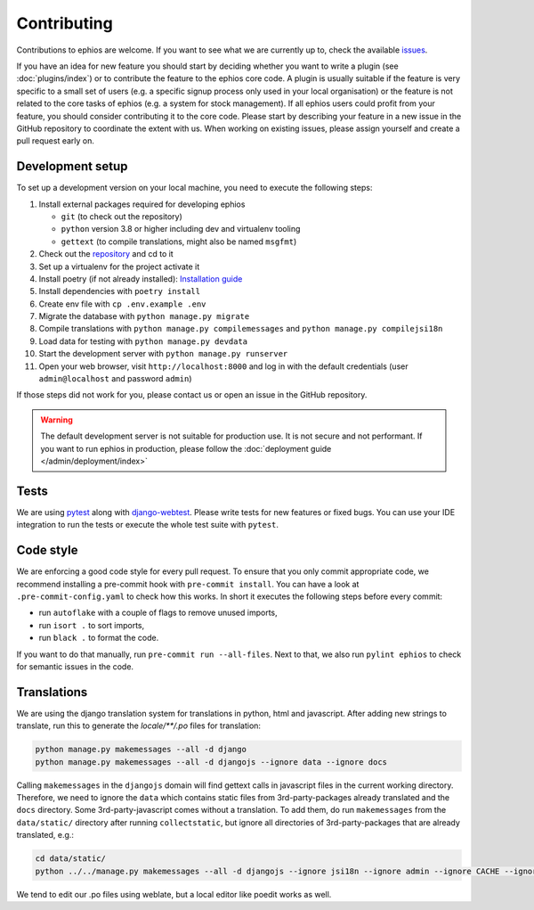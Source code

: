 Contributing
============

Contributions to ephios are welcome. If you want to see what we are currently up to, check the available
`issues <https://github.com/ephios-dev/ephios/issues>`_.

If you have an idea for new feature you should start by deciding whether you want to write a plugin (see :doc:`plugins/index`)
or to contribute the feature to the ephios core code. A plugin is usually suitable if the feature is very specific to
a small set of users (e.g. a specific signup process only used in your local organisation) or the feature is not related
to the core tasks of ephios (e.g. a system for stock management). If all ephios users could profit from your feature,
you should consider contributing it to the core code. Please start by describing your feature in a new issue in the
GitHub repository to coordinate the extent with us.
When working on existing issues, please assign yourself and create a pull request early on.

Development setup
-----------------

To set up a development version on your local machine, you need to execute the following steps:

#. Install external packages required for developing ephios

   * ``git`` (to check out the repository)
   * ``python`` version 3.8 or higher including dev and virtualenv tooling
   * ``gettext`` (to compile translations, might also be named ``msgfmt``)

#. Check out the `repository <https://github.com/ephios-dev/ephios>`_ and cd to it
#. Set up a virtualenv for the project activate it
#. Install poetry (if not already installed): `Installation guide <https://python-poetry.org/docs/#installation>`_
#. Install dependencies with ``poetry install``
#. Create env file with ``cp .env.example .env``
#. Migrate the database with ``python manage.py migrate``
#. Compile translations with ``python manage.py compilemessages`` and ``python manage.py compilejsi18n``
#. Load data for testing with ``python manage.py devdata``
#. Start the development server with ``python manage.py runserver``
#. Open your web browser, visit ``http://localhost:8000`` and log in with the default credentials (user ``admin@localhost`` and password ``admin``)

If those steps did not work for you, please contact us or open an issue in the GitHub repository.

.. warning::
    The default development server is not suitable for production use. It is not secure and not performant.
    If you want to run ephios in production, please follow the :doc:`deployment guide </admin/deployment/index>`

Tests
-----

We are using `pytest <https://docs.pytest.org/en/stable/>`_ along with `django-webtest <https://github.com/django-webtest/django-webtest>`_.
Please write tests for new features or fixed bugs. You can use your IDE integration to run the tests or execute the
whole test suite with ``pytest``.

Code style
----------

We are enforcing a good code style for every pull request. To ensure that you only commit appropriate code, we recommend
installing a pre-commit hook with ``pre-commit install``. You can have a look at ``.pre-commit-config.yaml`` to check
how this works. In short it executes the following steps before every commit:

* run ``autoflake`` with a couple of flags to remove unused imports,
* run ``isort .`` to sort imports,
* run ``black .`` to format the code.

If you want to do that manually, run ``pre-commit run --all-files``.
Next to that, we also run ``pylint ephios`` to check for semantic issues in the code.

Translations
------------

We are using the django translation system for translations in python, html and javascript.
After adding new strings to translate, run this to generate
the `locale/**/.po` files for translation:

.. code-block:: bash

   python manage.py makemessages --all -d django
   python manage.py makemessages --all -d djangojs --ignore data --ignore docs

Calling ``makemessages`` in the ``djangojs`` domain will find gettext calls in javascript files in the
current working directory. Therefore, we need to ignore the ``data`` which contains static files from
3rd-party-packages already translated and the ``docs`` directory. Some 3rd-party-javascript comes without
a translation. To add them, do run ``makemessages`` from the ``data/static/`` directory after running
``collectstatic``, but ignore all directories of 3rd-party-packages that are already translated, e.g.:

.. code-block:: bash

   cd data/static/
   python ../../manage.py makemessages --all -d djangojs --ignore jsi18n --ignore admin --ignore CACHE --ignore recurrence --ignore select2

We tend to edit our .po files using weblate, but a local editor like poedit works as well.